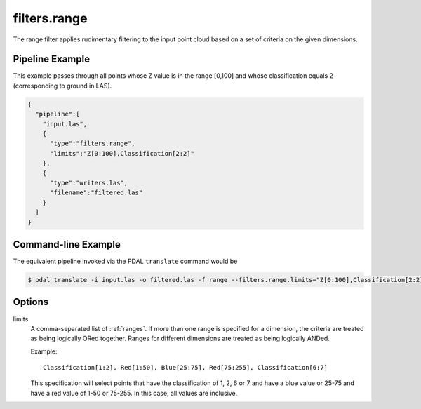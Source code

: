 .. _filters.range:

filters.range
======================

The range filter applies rudimentary filtering to the input point cloud
based on a set of criteria on the given dimensions.

Pipeline Example
----------------

This example passes through all points whose Z value is in the range [0,100]
and whose classification equals 2 (corresponding to ground in LAS).


.. code-block:: json

    {
      "pipeline":[
        "input.las",
        {
          "type":"filters.range",
          "limits":"Z[0:100],Classification[2:2]"
        },
        {
          "type":"writers.las",
          "filename":"filtered.las"
        }
      ]
    }


Command-line Example
--------------------

The equivalent pipeline invoked via the PDAL ``translate`` command would be

.. code-block:: bash

  $ pdal translate -i input.las -o filtered.las -f range --filters.range.limits="Z[0:100],Classification[2:2]"

Options
-------

limits
  A comma-separated list of :ref:`ranges`.  If more than one range is
  specified for a dimension, the criteria are treated as being logically
  ORed together.  Ranges for different dimensions are treated as being
  logically ANDed.

  Example:

  ::

    Classification[1:2], Red[1:50], Blue[25:75], Red[75:255], Classification[6:7]

  This specification will select points that have the classification of
  1, 2, 6 or 7 and have a blue value or 25-75 and have a red value of
  1-50 or 75-255.  In this case, all values are inclusive.

